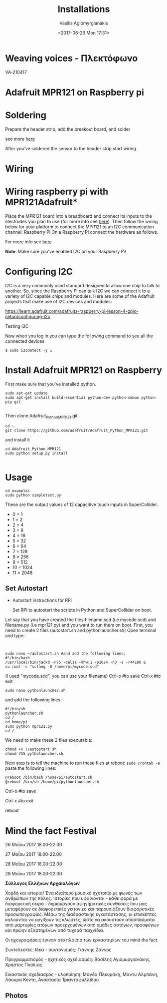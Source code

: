  #+TITLE: Installations
 #+Author: Vasilis Agiomyrgianakis
 #+Options: num:nil, toc:nil H:2, html-postamble:nil
 #+DATE: <2017-06-26 Mon 17:31>
 #+LAYOUT: post
 #+CATEGORIES: raspberry pi, org-mode, supercollider, python, sensors
 #+TAGS: supercollider, org-mode, python, raspberry pi

* Weaving voices - Πλεκτόφωνο

VA-210417

* Adafruit MPR121 on Raspberry pi

* Soldering

Prepare the header strip, add the breakout board, and solder

see more [[https://learn.adafruit.com/adafruit-mpr121-12-key-capacitive-touch-sensor-breakout-tutorial/assembly][here]]

After you've soldered the sensor to the header strip start wiring.

* Wiring

* Wiring raspberry pi with MPR121Adafruit*

Place the MPR121 board into a breadboard and connect its inputs to the electrodes you plan to use (for more info see [[https://learn.adafruit.com/adafruit-mpr121-12-key-capacitive-touch-sensor-breakout-tutorial/wiring][here]]).  Then follow the wiring below for your platform to connect the MPR121 to an I2C communication channel.
Raspberry Pi
On a Raspberry Pi connect the hardware as follows.


[[./installations/Adampr121RPI.jpg]]

For more info see [[https://learn.adafruit.com/mpr121-capacitive-touch-sensor-on-raspberry-pi-and-beaglebone-black/hardware][here]]

*Note*: Make sure you've enabled I2C on your Raspberry Pi!

* Configuring I2C

I2C is a very commonly used standard designed to allow one chip to talk to another. So, since the Raspberry Pi can talk I2C we can connect it to a variety of I2C capable chips and modules.
Here are some of the Adafruit projects that make use of I2C devices and modules:

https://learn.adafruit.com/adafruits-raspberry-pi-lesson-4-gpio-setup/configuring-i2c


*** Testing I2C

Now when you log in you can type the following command to see all the connected devices

#+BEGIN_EXAMPLE
$ sudo i2cdetect -y 1
#+END_EXAMPLE

* Install Adafruit MPR121 on Raspberry

First make sure that you've installed python.

#+BEGIN_EXAMPLE
sudo apt-get update
sudo apt-get install build-essential python-dev python-smbus python-pip git

#+END_EXAMPLE

Then clone Adafruit_Python_MPR121.git

#+BEGIN_EXAMPLE
cd ~
git clone https://github.com/adafruit/Adafruit_Python_MPR121.git
#+END_EXAMPLE

and install it

#+BEGIN_EXAMPLE
cd Adafruit_Python_MPR121
sudo python setup.py install

#+END_EXAMPLE

* Usage

#+BEGIN_EXAMPLE
cd examples
sudo python simpletest.py
#+END_EXAMPLE

These are the output values of 12 capacitive touch inputs in SuperCollider.

- 0 = 1
- 1 = 2
- 2 = 4
- 3 = 8
- 4 = 16
- 5 = 32
- 6 = 64
- 7 = 128
- 8 = 256
- 9 = 512
- 10 = 1024
- 11 = 2048

** Set Autostart

- Autostart instructions for RPi

 Set RPi to autostart the scripts in Python and SuperCollider on boot.

Let say that you have created the files:filename.scd (i.e mycode.scd) and filename.py (i.e mpr121.py) and you want to run them on boot. First, you
need to create 2 files (autostart.sh and pythonlauncher.sh)
Open terminal and type:

#+BEGIN_EXAMPLE


sudo nano ~/autostart.sh #and add the following lines:
#!/bin/bash
/usr/local/bin/jackd -P75 -dalsa -dhw:1 -p1024 -n3 -s -r44100 &
su root -c "sclang -D /home/pi/mycode.scd"
#+END_EXAMPLE

(I used "mycode.scd", you can use your filename)
Ctrl-o #to save
Ctrl-x #to exit

#+BEGIN_EXAMPLE
sudo nano pythonlauncher.sh
#+END_EXAMPLE

and add the following lines:

#+BEGIN_EXAMPLE
#!/bin/sh
pythonlauncher.sh
cd /
cd home/pi
sudo python mpr121.py
cd /
#+END_EXAMPLE

 We need to make these 2 files executable:

#+BEGIN_EXAMPLE
chmod +x !/autostart.sh
chmod 755 pytholauncher.sh
#+END_EXAMPLE

Next step is to tell the machine to run these files at reboot:
=sudo crontab -e=
paste the following lines:

#+BEGIN_EXAMPLE
 @reboot /bin/bash /home/pi/autostart.sh
 @reboot /bin/sh /home/pi/pythonlauncher.sh
#+END_EXAMPLE

Ctrl-o #to save

Ctrl-x #to exit

reboot


* Mind the fact Festival

26 Μαΐου 2017
18.00-22.00


27 Μαΐου 2017
18.00-22.00


28 Μαΐου 2017
18.00-22.00


29 Μαΐου 2017
18.00-22.00

*Σύλλογος Ελλήνων Αρχαιολόγων*

Χορδή και ιστορία!
Ένα ιδιαίτερο μουσικό ηχοτοπίο με φωνές των ανθρώπων της πόλης. Ιστορίες που υφαίνονται - κάθε φορά με διαφορετική σειρά - δημιουργούν αφηγηματικές συνθέσεις που μας μεταφέρουν σε διαφορετικές γειτονιές και παρουσιάζουν διαφορετικές προσωπογραφίες.
Μέσω της διαδραστικής εγκατάστασης, οι επισκέπτες καλούνται να αγγίξουν τις κλωστές, ώστε να ακουστούν αποσπάσματα από μαρτυρίες ατόμων προερχομένων από ομάδες αστέγων, προσφύγων και πρώην εξαρτημένων από τυχερά παιχνίδια.

Οι ηχογραφήσεις έγιναν στο πλαίσιο των εργαστηρίων του mind the fact.

Συντελεστές:
Ιδέα - συντονισμός: Γιάννης Ζάννος

Προγραμματισμός - ηχητικός σχεδιασμός: Βασίλης Αγιομυργιανάκης, Χρήστος Πούλιας

Εικαστικός σχεδιασμός - υλοποίηση: Μάγδα Πλευράκη, Μάντυ Αλμπάνη, Λάουρα Κόντη, Αναστασία Τριανταφυλλίδου

** Photos




#+Caption: Weaving voices - 01

[[./installations/IMG_0348.jpg]]


#+Caption: Weaving voices - 01

[[./installations/IMG_0349.JPG]]


#+Caption: Weaving voices - 01

[[./installations/IMG_0350.JPG]]


#+Caption: Weaving voices - 01

[[./installations/IMG_0351.JPG]]


#+Caption: Weaving voices - 01

[[./installations/IMG_0352.jpg]]
